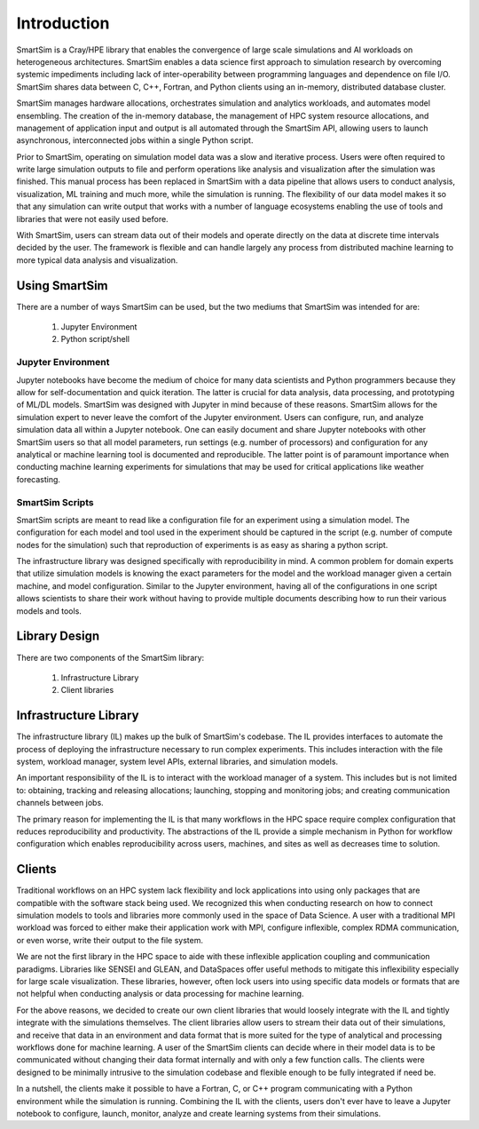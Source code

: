 

************
Introduction
************

SmartSim is a Cray/HPE library that enables the convergence of large scale simulations and AI
workloads on heterogeneous architectures. SmartSim enables a data science first approach to
simulation research by overcoming systemic impediments including lack of inter-operability
between programming languages and dependence on file I/O. SmartSim shares data between
C, C++, Fortran, and Python clients using an in-memory, distributed database cluster.

.. |SmartSim Architecture| image:: images/SmartSim_Architecture.png
  :width: 700
  :alt: Alternative text

|SmartSim Architecture|


SmartSim manages hardware allocations, orchestrates simulation and
analytics workloads, and automates model ensembling. The creation of the in-memory database,
the management of HPC system resource allocations, and management of application input and output
is all automated through the SmartSim API, allowing users to launch asynchronous, interconnected
jobs within a single Python script.

Prior to SmartSim, operating on simulation model data was a slow and iterative
process. Users were often required to write large simulation outputs to file
and perform operations like analysis and visualization after the simulation
was finished. This manual process has been replaced in SmartSim with a
data pipeline that allows users to conduct analysis, visualization, ML
training and much more, while the simulation is running. The flexibility
of our data model makes it so that any simulation can write output
that works with a number of language ecosystems enabling the use of
tools and libraries that were not easily used before.

With SmartSim, users can stream data out of their models and operate
directly on the data at discrete time intervals decided by the user. The
framework is flexible and can handle largely any process from
distributed machine learning to more typical data analysis and visualization.



Using SmartSim
==============

There are a number of ways SmartSim can be used, but the two mediums
that SmartSim was intended for are:

  1. Jupyter Environment
  2. Python script/shell

Jupyter Environment
-------------------

Jupyter notebooks have become the medium of choice for many data scientists
and Python programmers because they allow for self-documentation and quick
iteration. The latter is crucial for data analysis, data processing, and
prototyping of ML/DL models. SmartSim was designed with Jupyter in mind because
of these reasons. SmartSim allows for the simulation expert to never leave the
comfort of the Jupyter environment. Users can configure, run, and analyze
simulation data all within a Jupyter notebook. One can
easily document and share Jupyter notebooks with other SmartSim users
so that all model parameters, run settings (e.g. number of processors) and
configuration for any analytical or machine learning tool is documented
and reproducible. The latter point is of paramount importance when conducting
machine learning experiments for simulations that may be used for
critical applications like weather forecasting.


SmartSim Scripts
----------------

SmartSim scripts are meant to read like a configuration file for an experiment
using a simulation model. The configuration for each model and tool used in the
experiment should be captured in the script (e.g. number of compute nodes for the
simulation) such that reproduction of experiments is as easy as sharing a
python script.

The infrastructure library was designed specifically with reproducibility in mind.
A common problem for domain experts that utilize simulation models is knowing
the exact parameters for the model and the workload manager given a certain
machine, and model configuration. Similar to the Jupyter environment, having
all of the configurations in one script allows scientists to share their
work without having to provide multiple documents describing how to run
their various models and tools.



Library Design
==============

There are two components of the SmartSim library:

  1. Infrastructure Library
  2. Client libraries


Infrastructure Library
======================

The infrastructure library (IL) makes up the bulk of SmartSim's codebase. The IL
provides interfaces to automate the process of deploying the infrastructure
necessary to run complex experiments. This includes interaction with the file
system, workload manager, system level APIs, external libraries, and
simulation models.

An important responsibility of the IL is to interact with the workload manager
of a system. This includes but is not limited to: obtaining, tracking and
releasing allocations; launching, stopping and monitoring jobs; and creating
communication channels between jobs.

The primary reason for implementing the IL is that many workflows in the HPC
space require complex configuration that reduces reproducibility and
productivity. The abstractions of the IL provide a simple mechanism in Python
for workflow configuration which enables reproducibility across users,
machines, and sites as well as decreases time to solution.


Clients
=======

Traditional workflows on an HPC system lack flexibility and lock applications
into using only packages that are compatible with the software stack being
used. We recognized this when conducting research on how to connect simulation
models to tools and libraries more commonly used in the space of Data Science.
A user with a traditional MPI workload was forced to either make their application
work with MPI, configure inflexible, complex RDMA communication, or even worse,
write their output to the file system.

We are not the first library in the HPC space to aide with these inflexible
application coupling and communication paradigms. Libraries like SENSEI and
GLEAN, and DataSpaces offer useful methods to mitigate this inflexibility
especially for large scale visualization. These libraries, however, often
lock users into using specific data models or formats that are not helpful
when conducting analysis or data processing for machine learning.

For the above reasons, we decided to create our own client libraries that
would loosely integrate with the IL and tightly integrate with the
simulations themselves. The client libraries allow users to stream their
data out of their simulations, and receive that data in an environment
and data format that is more suited for the type of analytical and processing
workflows done for machine learning. A user of the SmartSim clients
can decide where in their model data is to be communicated without changing
their data format internally and with only a few function
calls. The clients were designed to be minimally intrusive to the simulation
codebase and flexible enough to be fully integrated if need be.

In a nutshell, the clients make it possible to have a Fortran, C, or C++ program
communicating with a Python environment while the simulation is running. Combining
the IL with the clients, users don't ever have to leave a Jupyter notebook to
configure, launch, monitor, analyze and create learning systems from their
simulations.